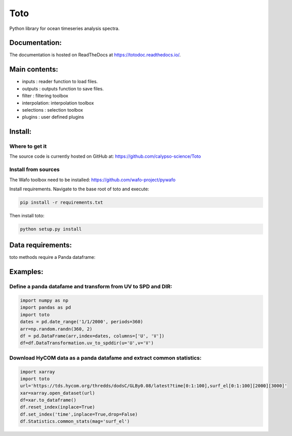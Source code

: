 Toto
===========
Python library for ocean timeseries analysis spectra.

.. image:: https://readthedocs.org/projects/totodoc/badge/?version=latest
    :target: https://totodoc.readthedocs.io/en/latest/?badge=latest
    :alt: Documentation Status

Documentation:
--------------
The documentation is hosted on ReadTheDocs at https://totodoc.readthedocs.io/.

Main contents:
--------------
- inputs       : reader function to load files.
- outputs      : outputs function to save files.
- filter       : filtering toolbox
- interpolation: interpolation toolbox
- selections   : selection toolbox
- plugins      : user defined plugins

Install:
--------
Where to get it
~~~~~~~~~~~~~~~
The source code is currently hosted on GitHub at: https://github.com/calypso-science/Toto

Install from sources
~~~~~~~~~~~~~~~~~~~~
The Wafo toolbox need to be installed:
https://github.com/wafo-project/pywafo

Install requirements. Navigate to the base root of toto and execute:

.. code:: bash

   pip install -r requirements.txt


Then install toto:

.. code:: bash

   python setup.py install


Data requirements:
------------------
toto methods require a Panda dataframe:


Examples:
---------

Define a panda datafame and transform from UV to SPD and DIR:
~~~~~~~~~~~~~~~~~~~~~~~~~~~~~~~~~~~~~~~~~~~~~~~~~~~~~~~~~~~~~~~~

.. code:: python

	import numpy as np
	import pandas as pd
	import toto
	dates = pd.date_range('1/1/2000', periods=360)
	arr=np.random.randn(360, 2)
	df = pd.DataFrame(arr,index=dates, columns=['U', 'V'])
	df=df.DataTransformation.uv_to_spddir(u='U',v='V')


Download HyCOM data as a panda datafame and extract common statistics:
~~~~~~~~~~~~~~~~~~~~~~~~~~~~~~~~~~~~~~~~~~~~~~~~~~~~~~~~~~~~~~~~

.. code:: python

	import xarray
	import toto
	url='https://tds.hycom.org/thredds/dodsC/GLBy0.08/latest?time[0:1:100],surf_el[0:1:100][2000][3000]'
	xar=xarray.open_dataset(url)
	df=xar.to_dataframe()
	df.reset_index(inplace=True)
	df.set_index('time',inplace=True,drop=False)
	df.Statistics.common_stats(mag='surf_el')